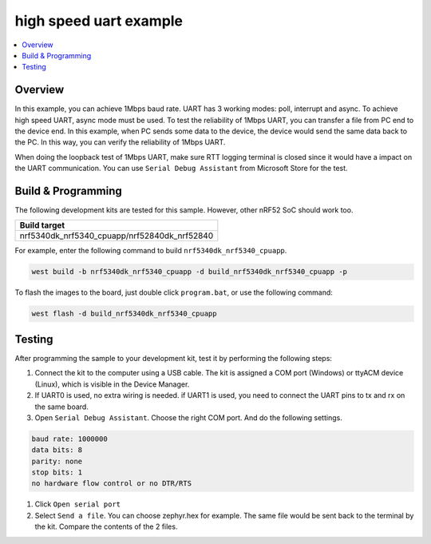 .. uart_highspeed:

high speed uart example
##################

.. contents::
   :local:
   :depth: 2


Overview
********

In this example, you can achieve 1Mbps baud rate. UART has 3 working modes: poll, interrupt and async. To achieve high speed UART, async mode must be used.  
To test the reliability of 1Mbps UART, you can transfer a file from PC end to the device end. In this example, when PC sends some data to the device, the device 
would send the same data back to the PC. In this way, you can verify the reliability of 1Mbps UART.

When doing the loopback test of 1Mbps UART, make sure RTT logging terminal is closed since it would have a impact on the UART communication. 
You can use ``Serial Debug Assistant`` from Microsoft Store for the test. 

Build & Programming
*******************

The following development kits are tested for this sample. However, other nRF52 SoC should work too.

+------------------------------------------------------------------+
|Build target                                                      +
+==================================================================+
|nrf5340dk_nrf5340_cpuapp/nrf52840dk_nrf52840                      |
+------------------------------------------------------------------+

For example, enter the following command to build ``nrf5340dk_nrf5340_cpuapp``.

.. code-block:: console

   west build -b nrf5340dk_nrf5340_cpuapp -d build_nrf5340dk_nrf5340_cpuapp -p

To flash the images to the board, just double click ``program.bat``, or use the following command:

.. code-block:: console

   west flash -d build_nrf5340dk_nrf5340_cpuapp     

Testing
*******

After programming the sample to your development kit, test it by performing the following steps:

1. Connect the kit to the computer using a USB cable. The kit is assigned a COM port (Windows) or ttyACM device (Linux), which is visible in the Device Manager.
#. If UART0 is used, no extra wiring is needed. if UART1 is used, you need to connect the UART pins to tx and rx on the same board.
#. Open ``Serial Debug Assistant``. Choose the right COM port. And do the following settings.

.. code-block:: console

   baud rate: 1000000
   data bits: 8
   parity: none
   stop bits: 1
   no hardware flow control or no DTR/RTS
   
#. Click ``Open serial port``
#. Select ``Send a file``. You can choose zephyr.hex for example. The same file would be sent back to the terminal by the kit. Compare the contents of the 2 files.
